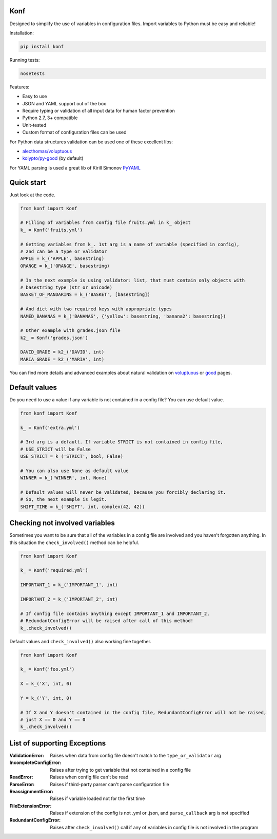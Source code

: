 Konf
====

Designed to simplify the use of variables in configuration files.
Import variables to Python must be easy and reliable!

Installation:

.. code:: bash

    pip install konf

Running tests:

.. code:: bash

    nosetests


Features:

-  Easy to use
-  JSON and YAML support out of the box
-  Require typing or validation of all input data for human factor prevention
-  Python 2.7, 3+ compatible
-  Unit-tested
-  Custom format of configuration files can be used

For Python data structures validation can be used one of these excellent libs:

-  `alecthomas/voluptuous <https://github.com/alecthomas/voluptuous>`__
-  `kolypto/py-good <https://github.com/kolypto/py-good>`__ (by default)

For YAML parsing is used a great lib of Kirill Simonov
`PyYAML <http://pyyaml.org/wiki/PyYAML>`__


Quick start
===========

Just look at the code.

.. code:: python

    from konf import Konf

    # Filling of variables from config file fruits.yml in k_ object
    k_ = Konf('fruits.yml')

    # Getting variables from k_. 1st arg is a name of variable (specified in config),
    # 2nd can be a type or validator
    APPLE = k_('APPLE', basestring)
    ORANGE = k_('ORANGE', basestring)

    # In the next example is using validator: list, that must contain only objects with
    # basestring type (str or unicode)
    BASKET_OF_MANDARINS = k_('BASKET', [basestring])

    # And dict with two required keys with appropriate types
    NAMED_BANANAS = k_('BANANAS', {'yellow': basestring, 'banana2': basestring})

    # Other example with grades.json file
    k2_ = Konf('grades.json')

    DAVID_GRADE = k2_('DAVID', int)
    MARIA_GRADE = k2_('MARIA', int)

You can find more details and advanced examples about natural validation on
`voluptuous <https://pypi.python.org/pypi/voluptuous>`__
or
`good <https://pypi.python.org/pypi/good>`__
pages.


Default values
==============

Do you need to use a value if any variable is not contained in a config file? You can use default value.

.. code:: python

    from konf import Konf

    k_ = Konf('extra.yml')

    # 3rd arg is a default. If variable STRICT is not contained in config file,
    # USE_STRICT will be False
    USE_STRICT = k_('STRICT', bool, False)

    # You can also use None as default value
    WINNER = k_('WINNER', int, None)

    # Default values will never be validated, because you forcibly declaring it.
    # So, the next example is legit.
    SHIFT_TIME = k_('SHIFT', int, complex(42, 42))


Checking not involved variables
===============================

Sometimes you want to be sure that all of the variables in a config file are involved and you haven't forgotten anything.
In this situation the ``check_involved()`` method can be helpful.

.. code:: python

    from konf import Konf

    k_ = Konf('required.yml')

    IMPORTANT_1 = k_('IMPORTANT_1', int)

    IMPORTANT_2 = k_('IMPORTANT_2', int)

    # If config file contains anything except IMPORTANT_1 and IMPORTANT_2,
    # RedundantConfigError will be raised after call of this method!
    k_.check_involved()

Default values and ``check_involved()`` also working fine together.

.. code:: python

    from konf import Konf

    k_ = Konf('foo.yml')

    X = k_('X', int, 0)

    Y = k_('Y', int, 0)

    # If X and Y doesn't contained in the config file, RedundantConfigError will not be raised,
    # just X == 0 and Y == 0
    k_.check_involved()


List of supporting Exceptions
=============================

:ValidationError: Raises when data from config file doesn't match to the ``type_or_validator`` arg

:IncompleteConfigError: Raises after trying to get variable that not contained in a config file

:ReadError: Raises when config file can't be read

:ParseError: Raises if third-party parser can't parse configuration file

:ReassignmentError: Raises if variable loaded not for the first time

:FileExtensionError: Raises if extension of the config is not .yml or .json, and ``parse_callback`` arg is not specified

:RedundantConfigError: Raises after ``check_involved()`` call if any of variables in config file is not involved in the program


